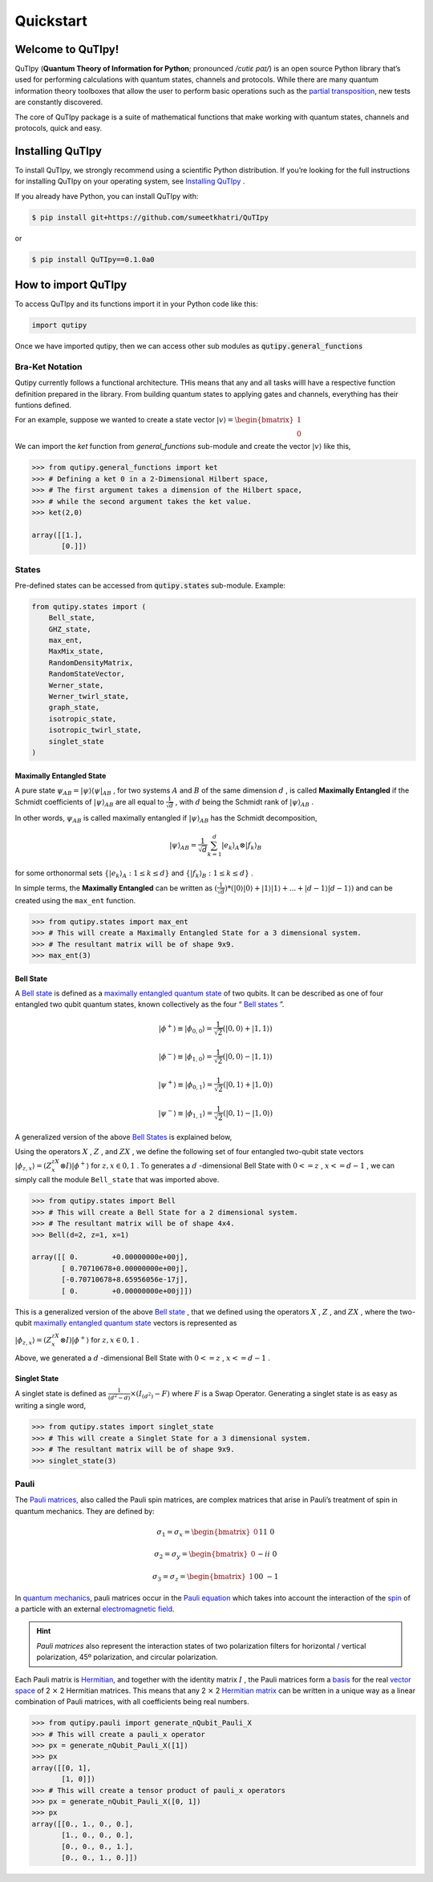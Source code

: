 .. QuTIpy documentation master file, created by
   sphinx-quickstart on Thu Jun  9 22:10:58 2022.
   You can adapt this file completely to your liking, but it should at least
   contain the root `toctree` directive.

.. _qutipy-doc-quickstart:

Quickstart
==========

.. meta::
    :description lang=en:
        The user guide provides in-depth information on the
        key concepts of QuTIpy with useful background information and explanation.

Welcome to QuTIpy!
------------------

QuTIpy (**Quantum Theory of Information for Python**; pronounced `/cutiɛ paɪ/`) is an open source
Python library that’s used for performing calculations with quantum states, channels and protocols.
While there are many quantum information theory toolboxes that allow the user to perform basic operations
such as the `partial transposition <./general_functions.html#partial-transpose>`_, new tests are
constantly discovered.

The core of QuTIpy package is a suite of mathematical functions that make working with quantum states,
channels and protocols, quick and easy.

Installing QuTIpy
-----------------
To install QuTIpy, we strongly recommend using a scientific Python distribution. If you’re
looking for the full instructions for installing QuTIpy on your operating system, see `Installing QuTIpy <./installation.html>`_ .

If you already have Python, you can install QuTIpy with:

.. code-block:: shell

   $ pip install git+https://github.com/sumeetkhatri/QuTIpy

or

.. code-block:: shell

   $ pip install QuTIpy==0.1.0a0


How to import QuTIpy
--------------------
To access QuTIpy and its functions import it in your Python code like this:

.. code-block:: python

   import qutipy

Once we have imported qutipy, then we can access other sub modules as :code:`qutipy.general_functions`


Bra-Ket Notation
________________

Qutipy currently follows a functional architecture. THis means that any and all tasks willl have a respective function
definition prepared in the library. From building quantum states to applying gates and channels, everything has their
funtions defined.

For an example, suppose we wanted to create a state vector
:math:`{\displaystyle |v\rangle } = \begin{bmatrix} 1 \\ 0 \end{bmatrix}`

We can import the `ket` function from `general_functions` sub-module and create
the vector :math:`{\displaystyle |v\rangle }` like this,

.. code-block:: python

   >>> from qutipy.general_functions import ket
   >>> # Defining a ket 0 in a 2-Dimensional Hilbert space,
   >>> # The first argument takes a dimension of the Hilbert space,
   >>> # while the second argument takes the ket value.
   >>> ket(2,0)

   array([[1.],
          [0.]])



States
______

Pre-defined states can be accessed from :code:`qutipy.states` sub-module. Example:

.. code:: python

   from qutipy.states import (
       Bell_state,
       GHZ_state,
       max_ent,
       MaxMix_state,
       RandomDensityMatrix,
       RandomStateVector,
       Werner_state,
       Werner_twirl_state,
       graph_state,
       isotropic_state,
       isotropic_twirl_state,
       singlet_state
   )

Maximally Entangled State
~~~~~~~~~~~~~~~~~~~~~~~~~

A pure state :math:`\psi_{AB} = |\psi\rangle\langle\psi|_{AB}` , for two systems :math:`A`  and :math:`B`  of the same dimension :math:`d` , is called **Maximally Entangled** if the Schmidt coefficients of :math:`|\psi\rangle_{AB}` are all equal to :math:`\frac{1}{\sqrt{d}}` , with :math:`d` being the Schmidt rank of :math:`|\psi\rangle_{AB}` .

In other words, :math:`\psi_{AB}` \ is called maximally entangled if :math:`|\psi\rangle_{AB}` has the Schmidt decomposition,\

.. math::
   |\psi\rangle_{AB} = \frac{1}{\sqrt{d}}\sum_{k=1}^{d} |e_k\rangle_A \otimes |f_k\rangle_B

for some orthonormal sets :math:`\{ |e_k\rangle_A : 1 \le k \le d \}` and :math:`\{ |f_k\rangle_B : 1 \le k \le d \}` .

In simple terms, the **Maximally Entangled** can be written as
:math:`(\frac{1}{\sqrt{d}})*(|0\rangle|0\rangle+|1\rangle|1\rangle+...+|d-1\rangle|d-1\rangle)` \ and can be created using the ``max_ent`` function.

.. code:: python

   >>> from qutipy.states import max_ent
   >>> # This will create a Maximally Entangled State for a 3 dimensional system.
   >>> # The resultant matrix will be of shape 9x9.
   >>> max_ent(3)


Bell State
~~~~~~~~~~

A `Bell state <https://en.wikipedia.org/wiki/Bell_state>`__ is defined as a `maximally entangled quantum state <states.md#maximally-entangled-state>`__ of two qubits.
It can be described as one of four entangled two qubit quantum states, known collectively as the four “ `Bell states <https://en.wikipedia.org/wiki/Bell_state>`__ ”.

.. math::
   |\phi^{+}\rangle \equiv |\phi_{0, 0}\rangle = \frac{1}{\sqrt{2}} (|0, 0\rangle + |1, 1\rangle)

.. math::
   |\phi^{-}\rangle \equiv |\phi_{1, 0}\rangle = \frac{1}{\sqrt{2}} (|0, 0\rangle - |1, 1\rangle)

.. math::
   |\psi^{+}\rangle \equiv |\phi_{0, 1}\rangle = \frac{1}{\sqrt{2}} (|0, 1\rangle + |1, 0\rangle)

.. math::
   |\psi^{-}\rangle \equiv |\phi_{1, 1}\rangle = \frac{1}{\sqrt{2}} (|0, 1\rangle - |1, 0\rangle)

A generalized version of the above `Bell States <https://en.wikipedia.org/wiki/Bell_state>`__ is explained below,

Using the operators :math:`X`  , :math:`Z`  , and :math:`ZX`  , we define the following set of four entangled two-qubit state vectors :math:`|\phi_{z,x}\rangle = (Z^zX^x \otimes I)|\phi^{+}\rangle`  for :math:`z, x \in {0, 1}`  .
To generates a :math:`d`  -dimensional Bell State with :math:`0 <= z`  , :math:`x <= d-1`  , we can simply call the module ``Bell_state`` that was imported above.

.. code-block:: python

   >>> from qutipy.states import Bell
   >>> # This will create a Bell State for a 2 dimensional system.
   >>> # The resultant matrix will be of shape 4x4.
   >>> Bell(d=2, z=1, x=1)

   array([[ 0.        +0.00000000e+00j],
          [ 0.70710678+0.00000000e+00j],
          [-0.70710678+8.65956056e-17j],
          [ 0.        +0.00000000e+00j]])


This is a generalized version of the above `Bell state`_ , that we defined
using the operators :math:`X` , :math:`Z` , and :math:`ZX` , where the two-qubit
`maximally entangled quantum state`_ vectors is represented as

:math:`\displaystyle |\phi_{z,x}\rangle = (Z^zX^x \otimes I)|\phi^{+}\rangle` for :math:`z, x \in {0, 1}` .

Above, we generated a :math:`d` -dimensional Bell State with :math:`0 <= z` , :math:`x <= d-1` .

Singlet State
~~~~~~~~~~~~~

A singlet state is defined as :math:`\frac{1}{(d^2-d)} \times (I_{(d^2)}-F)` \ where :math:`F` is a Swap Operator.
Generating a singlet state is as easy as writing a single word,

.. code:: python

   >>> from qutipy.states import singlet_state
   >>> # This will create a Singlet State for a 3 dimensional system.
   >>> # The resultant matrix will be of shape 9x9.
   >>> singlet_state(3)

.. _Bell state: https://en.wikipedia.org/wiki/Bell_state
.. _maximally entangled quantum state: https://github.com/arnavdas88/QuTIpy-Tutorials/blob/main/modules/states.md#maximally-entangled-state

Pauli
______

The `Pauli matrices, <https://en.wikipedia.org/wiki/Pauli_matrices>`__
also called the Pauli spin matrices, are complex matrices that arise in
Pauli’s treatment of spin in quantum mechanics. They are defined by:

.. math::
   \sigma_1 = \sigma_x = \begin{bmatrix} 0 && 1 \\ 1 && 0 \end{bmatrix}

.. math::
   \sigma_2 = \sigma_y = \begin{bmatrix} 0 && -i \\ i && 0 \end{bmatrix}

.. math::
   \sigma_3 = \sigma_z = \begin{bmatrix} 1 && 0 \\ 0 && -1 \end{bmatrix}


In `quantum mechanics <https://en.wikipedia.org/wiki/Quantum_mechanics>`__, pauli matrices occur in the `Pauli equation <https://en.wikipedia.org/wiki/Pauli_equation>`__ which takes into account the interaction of the `spin <https://en.wikipedia.org/wiki/Spin_(physics)>`__ of a particle with an external `electromagnetic field <https://en.wikipedia.org/wiki/Electromagnetic_field>`__.

.. hint::
   *Pauli matrices* also represent the interaction states of two polarization filters
   for horizontal / vertical polarization, 45º polarization, and circular polarization.

Each Pauli matrix is `Hermitian <https://en.wikipedia.org/wiki/Hermitian_matrix>`__, and
together with the identity matrix :math:`I` , the Pauli matrices form a
`basis <https://en.wikipedia.org/wiki/Basis_(linear_algebra)>`__ for the
real `vector space <https://en.wikipedia.org/wiki/Vector_space>`__ of 2 :math:`\times` 2 Hermitian matrices.
This means that any 2 :math:`\times` 2 `Hermitian matrix <https://en.wikipedia.org/wiki/Hermitian_matrix>`__ can be
written in a unique way as a linear combination of Pauli matrices, with all coefficients being real numbers.

.. code:: python

   >>> from qutipy.pauli import generate_nQubit_Pauli_X
   >>> # This will create a pauli_x operator
   >>> px = generate_nQubit_Pauli_X([1])
   >>> px
   array([[0, 1],
          [1, 0]])
   >>> # This will create a tensor product of pauli_x operators
   >>> px = generate_nQubit_Pauli_X([0, 1])
   >>> px
   array([[0., 1., 0., 0.],
          [1., 0., 0., 0.],
          [0., 0., 0., 1.],
          [0., 0., 1., 0.]])